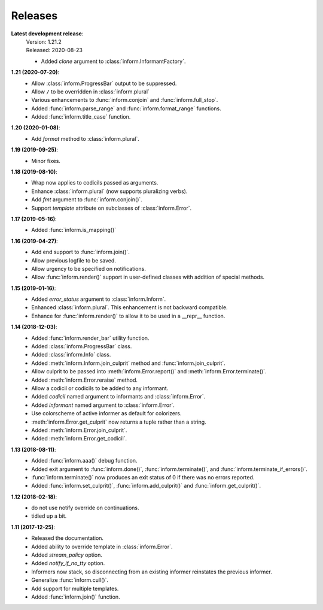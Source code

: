 Releases
========

**Latest development release**:
    | Version: 1.21.2
    | Released: 2020-08-23

    - Added *clone* argument to :class:`inform.InformantFactory`.

**1.21 (2020-07-20)**:
    - Allow :class:`inform.ProgressBar` output to be suppressed.
    - Allow ``/`` to be overridden in :class:`inform.plural`
    - Various enhancements to :func:`inform.conjoin` and :func:`inform.full_stop`.
    - Added :func:`inform.parse_range` and :func:`inform.format_range` functions.
    - Added :func:`inform.title_case` function.

**1.20 (2020-01-08)**:
    - Add *format* method to :class:`inform.plural`.

**1.19 (2019-09-25)**:
    - Minor fixes.

**1.18 (2019-08-10)**:
    - Wrap now applies to codicils passed as arguments.
    - Enhance :class:`inform.plural` (now supports pluralizing verbs).
    - Add *fmt* argument to :func:`inform.conjoin()`.
    - Support *template* attribute on subclasses of :class:`inform.Error`.

**1.17 (2019-05-16)**:
    - Added :func:`inform.is_mapping()`

**1.16 (2019-04-27)**:
    - Add end support to :func:`inform.join()`.
    - Allow previous logfile to be saved.
    - Allow urgency to be specified on notifications.
    - Allow :func:`inform.render()` support in user-defined classes with addition of special methods.

**1.15 (2019-01-16)**:
    - Added *error_status* argument to :class:`inform.Inform`.
    - Enhanced :class:`inform.plural`.  This enhancement is not backward 
      compatible.
    - Enhance for :func:`inform.render()` to allow it to be used in a __repr__ function.

**1.14 (2018-12-03)**:
    - Added :func:`inform.render_bar` utility function.
    - Added :class:`inform.ProgressBar` class.
    - Added :class:`inform.Info` class.
    - Added :meth:`inform.Inform.join_culprit` method and 
      :func:`inform.join_culprit`.
    - Allow culprit to be passed into :meth:`inform.Error.report()` and 
      :meth:`inform.Error.terminate()`.
    - Added :meth:`inform.Error.reraise` method.
    - Allow a codicil or codicils to be added to any informant.
    - Added *codicil* named argument to informants and :class:`inform.Error`.
    - Added *informant* named argument to :class:`inform.Error`.
    - Use colorscheme of active informer as default for colorizers.
    - :meth:`inform.Error.get_culprit` now returns a tuple rather than a string.
    - Added :meth:`inform.Error.join_culprit`.
    - Added :meth:`inform.Error.get_codicil`.

**1.13 (2018-08-11)**:
    - Added :func:`inform.aaa()` debug function.
    - Added exit argument to :func:`inform.done()`, :func:`inform.terminate()`, 
      and :func:`inform.terminate_if_errors()`.
    - :func:`inform.terminate()` now produces an exit status of 0 if there was 
      no errors reported.
    - Added :func:`inform.set_culprit()`, :func:`inform.add_culprit()`
      and :func:`inform.get_culprit()`.

**1.12 (2018-02-18)**:
    - do not use notify override on continuations.
    - tidied up a bit.

**1.11 (2017-12-25)**:
    - Released the documentation.
    - Added ability to override template in :class:`inform.Error`.
    - Added *stream_policy* option.
    - Added *notify_if_no_tty* option.
    - Informers now stack, so disconnecting from an existing informer reinstates 
      the previous informer.
    - Generalize :func:`inform.cull()`.
    - Add support for multiple templates.
    - Added :func:`inform.join()` function.
